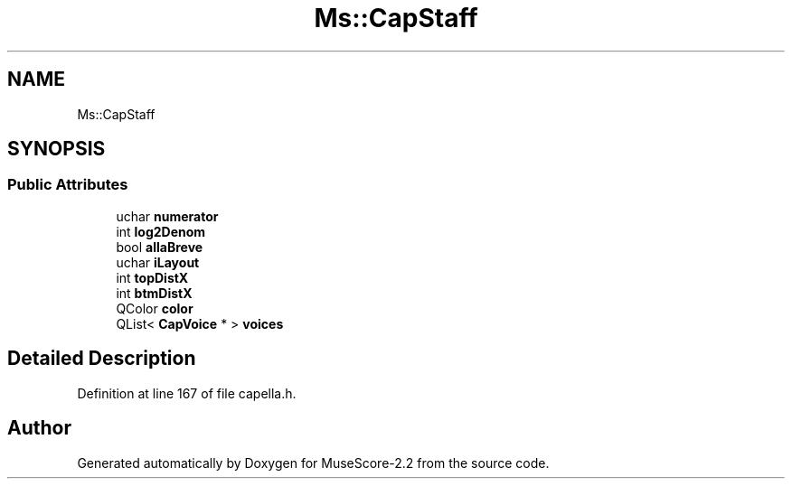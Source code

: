 .TH "Ms::CapStaff" 3 "Mon Jun 5 2017" "MuseScore-2.2" \" -*- nroff -*-
.ad l
.nh
.SH NAME
Ms::CapStaff
.SH SYNOPSIS
.br
.PP
.SS "Public Attributes"

.in +1c
.ti -1c
.RI "uchar \fBnumerator\fP"
.br
.ti -1c
.RI "int \fBlog2Denom\fP"
.br
.ti -1c
.RI "bool \fBallaBreve\fP"
.br
.ti -1c
.RI "uchar \fBiLayout\fP"
.br
.ti -1c
.RI "int \fBtopDistX\fP"
.br
.ti -1c
.RI "int \fBbtmDistX\fP"
.br
.ti -1c
.RI "QColor \fBcolor\fP"
.br
.ti -1c
.RI "QList< \fBCapVoice\fP * > \fBvoices\fP"
.br
.in -1c
.SH "Detailed Description"
.PP 
Definition at line 167 of file capella\&.h\&.

.SH "Author"
.PP 
Generated automatically by Doxygen for MuseScore-2\&.2 from the source code\&.

